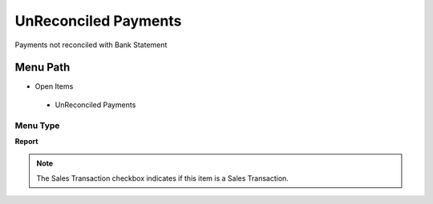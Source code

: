 
.. _functional-guide/menu/unreconciledpayments:

=====================
UnReconciled Payments
=====================

Payments not reconciled with Bank Statement

Menu Path
=========


* Open Items

 * UnReconciled Payments

Menu Type
---------
\ **Report**\ 

.. note::
    The Sales Transaction checkbox indicates if this item is a Sales Transaction.

